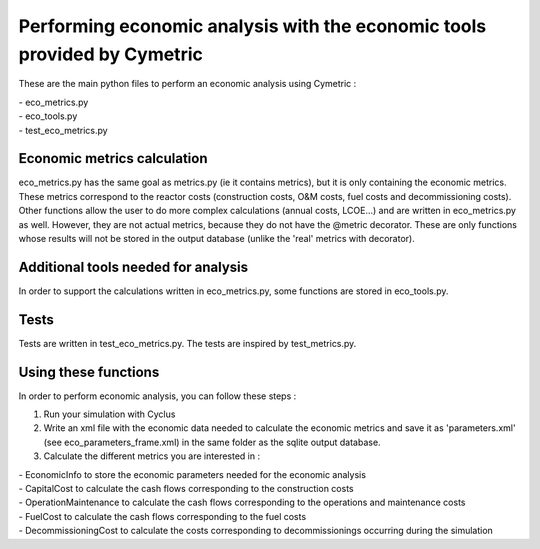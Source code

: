 Performing economic analysis with the economic tools provided by Cymetric
=========================================================================


These are the main python files to perform an economic analysis using Cymetric :

| - eco_metrics.py
| - eco_tools.py
| - test_eco_metrics.py

Economic metrics calculation
----------------------------
eco_metrics.py has the same goal as metrics.py (ie it contains metrics), but it is only containing the economic metrics.
These metrics correspond to the reactor costs (construction costs, O&M costs, fuel costs and decommissioning costs).
Other functions allow the user to do more complex calculations (annual costs, LCOE...) and are written in eco_metrics.py as well. However, they are not actual metrics, because they do not have the @metric decorator. These are only functions whose results will not be stored in the output database (unlike the 'real' metrics with decorator).

Additional tools needed for analysis
------------------------------------
In order to support the calculations written in eco_metrics.py, some functions are stored in eco_tools.py.

Tests
-----
Tests are written in test_eco_metrics.py. The tests are inspired by test_metrics.py.

Using these functions
---------------------

In order to perform economic analysis, you can follow these steps :

1) Run your simulation with Cyclus

2) Write an xml file with the economic data needed to calculate the economic metrics and save it as 'parameters.xml' (see eco_parameters_frame.xml) in the same folder as the sqlite output database.

3) Calculate the different metrics you are interested in :

| - EconomicInfo to store the economic parameters needed for the economic analysis
| - CapitalCost to calculate the cash flows corresponding to the construction costs
| - OperationMaintenance to calculate the cash flows corresponding to the operations and maintenance costs
| - FuelCost to calculate the cash flows corresponding to the fuel costs
| - DecommissioningCost to calculate the costs corresponding to decommissionings occurring during the simulation

